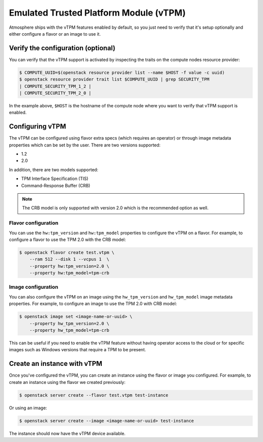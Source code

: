 #######################################
Emulated Trusted Platform Module (vTPM)
#######################################

Atmosphere ships with the vTPM features enabled by default, so you just need
to verify that it's setup optionally and either configure a flavor or an image
to use it.

Verify the configuration (optional)
===================================

You can verify that the vTPM support is activated by inspecting the traits on
the compute nodes resource provider:

.. code-block:: console

 $ COMPUTE_UUID=$(openstack resource provider list --name $HOST -f value -c uuid)
 $ openstack resource provider trait list $COMPUTE_UUID | grep SECURITY_TPM
 | COMPUTE_SECURITY_TPM_1_2 |
 | COMPUTE_SECURITY_TPM_2_0 |

In the example above, ``$HOST`` is the hostname of the compute node where you
want to verify that vTPM support is enabled.

Configuring vTPM
================

The vTPM can be configured using flavor extra specs (which requires an operator)
or through image metadata properties which can be set by the user. There are two
versions supported:

- 1.2
- 2.0

In addition, there are two models supported:

- TPM Interface Specification (TIS)
- Command-Response Buffer (CRB)

.. note::

    The CRB model is only supported with version 2.0 which is the recommended
    option as well.

Flavor configuration
--------------------

You can use the ``hw:tpm_version`` and ``hw:tpm_model`` properties to configure
the vTPM on a flavor. For example, to configure a flavor to use the TPM 2.0 with
the CRB model:

.. code-block:: console

 $ openstack flavor create test.vtpm \
     --ram 512 --disk 1 --vcpus 1  \
     --property hw:tpm_version=2.0 \
     --property hw:tpm_model=tpm-crb

Image configuration
-------------------

You can also configure the vTPM on an image using the ``hw_tpm_version`` and
``hw_tpm_model`` image metadata properties. For example, to configure an image
to use the TPM 2.0 with CRB model:

.. code-block:: console

 $ openstack image set <image-name-or-uuid> \
     --property hw_tpm_version=2.0 \
     --property hw_tpm_model=tpm-crb

This can be useful if you need to enable the vTPM feature without having operator
access to the cloud or for specific images such as Windows versions that require
a TPM to be present.

Create an instance with vTPM
============================

Once you've configured the vTPM, you can create an instance using the flavor or
image you configured. For example, to create an instance using the flavor we
created previously:

.. code-block:: console

 $ openstack server create --flavor test.vtpm test-instance

Or using an image:

.. code-block:: console

 $ openstack server create --image <image-name-or-uuid> test-instance

The instance should now have the vTPM device available.
